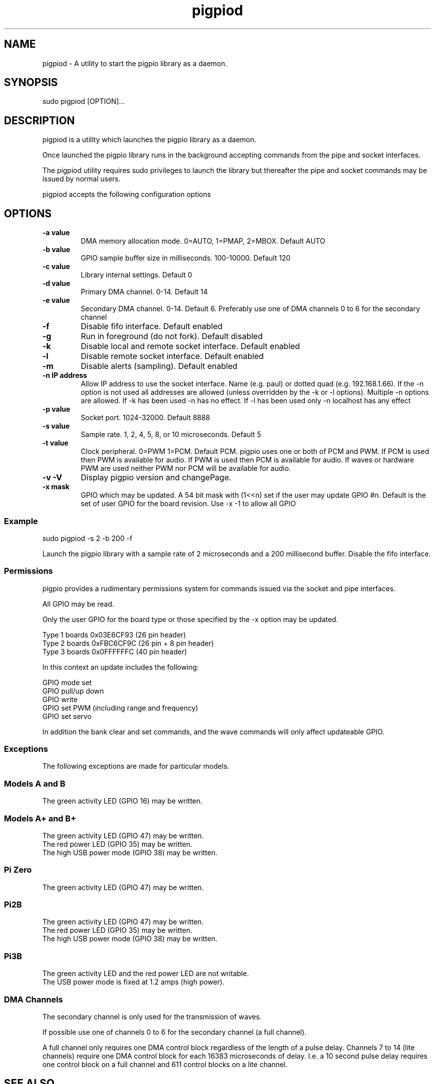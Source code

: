
." Process this file with
." groff -man -Tascii pigpiod.1
."
.TH pigpiod 1 2012-2018 Linux "pigpio archive"
.SH NAME
pigpiod - A utility to start the pigpio library as a daemon.

.SH SYNOPSIS

sudo pigpiod [OPTION]...
.SH DESCRIPTION


.ad l

.nh
pigpiod is a utility which launches the pigpio library as a daemon.
.br

.br
Once launched the pigpio library runs in the background accepting commands from the pipe and socket interfaces.
.br

.br
The pigpiod utility requires sudo privileges to launch the library but thereafter the pipe and socket commands may be issued by normal users.
.br

.br
pigpiod accepts the following configuration options
.br

.br
.SH OPTIONS

.IP "\fB-a value\fP"
DMA memory allocation mode.
0=AUTO, 1=PMAP, 2=MBOX.
Default AUTO
.
.IP "\fB-b value\fP"
GPIO sample buffer size in milliseconds.
100-10000.
Default 120
.
.IP "\fB-c value\fP"
Library internal settings.
.
Default 0
.
.IP "\fB-d value\fP"
Primary DMA channel.
0-14.
Default 14
.
.IP "\fB-e value\fP"
Secondary DMA channel.
0-14.
Default 6.  Preferably use one of DMA channels 0 to 6 for the secondary channel
.
.IP "\fB-f\fP"
Disable fifo interface.
.
Default enabled
.
.IP "\fB-g\fP"
Run in foreground (do not fork).
.
Default disabled
.
.IP "\fB-k\fP"
Disable local and remote socket interface.
.
Default enabled
.
.IP "\fB-l\fP"
Disable remote socket interface.
.
Default enabled
.
.IP "\fB-m\fP"
Disable alerts (sampling).
.
Default enabled
.
.IP "\fB-n IP address\fP"
Allow IP address to use the socket interface.
Name (e.g. paul) or dotted quad (e.g. 192.168.1.66).
If the -n option is not used all addresses are allowed (unless overridden by the -k or -l options).  Multiple -n options are allowed.  If -k has been used -n has no effect.  If -l has been used only -n localhost has any effect
.
.IP "\fB-p value\fP"
Socket port.
1024-32000.
Default 8888
.
.IP "\fB-s value\fP"
Sample rate.
1, 2, 4, 5, 8, or 10 microseconds.
Default 5
.
.IP "\fB-t value\fP"
Clock peripheral.
0=PWM 1=PCM.
Default PCM.  pigpio uses one or both of PCM and PWM.  If PCM is used then PWM is available for audio.  If PWM is used then PCM is available for audio.  If waves or hardware PWM are used neither PWM nor PCM will be available for audio.
.
.IP "\fB-v -V\fP"
Display pigpio version and changePage.
.

.
.IP "\fB-x mask\fP"
GPIO which may be updated.
A 54 bit mask with (1<<n) set if the user may update GPIO #n.
Default is the set of user GPIO for the board revision.  Use -x -1 to allow all GPIO
.
.br

.br
.SS Example
.br

.br

.EX
sudo pigpiod -s 2 -b 200 -f
.br

.EE

.br

.br
Launch the pigpio library with a sample rate of 2 microseconds and a 200 millisecond buffer.  Disable the fifo interface.

.br

.br
.SS Permissions
.br

.br
pigpio provides a rudimentary permissions system for commands issued via the socket and pipe interfaces.

.br

.br
All GPIO may be read.

.br

.br
Only the user GPIO for the board type or those specified by the -x option may be updated.

.br

.br

.EX
Type 1 boards 0x03E6CF93 (26 pin header)
.br
Type 2 boards 0xFBC6CF9C (26 pin + 8 pin header)
.br
Type 3 boards 0x0FFFFFFC (40 pin header)
.br

.EE

.br

.br
In this context an update includes the following:

.br

.br
GPIO mode set
.br
GPIO pull/up down
.br
GPIO write
.br
GPIO set PWM (including range and frequency)
.br
GPIO set servo

.br

.br
In addition the bank clear and set commands, and the wave commands will only
affect updateable GPIO.

.br

.br
.SS Exceptions
.br

.br
The following exceptions are made for particular models.

.br

.br
.SS Models A and B
.br

.br
The green activity LED (GPIO 16) may be written.
.br
.SS Models A+ and B+
.br

.br
The green activity LED (GPIO 47) may be written.
.br
The red power LED (GPIO 35) may be written.
.br
The high USB power mode (GPIO 38) may be written.
.br
.SS Pi Zero
.br

.br
The green activity LED (GPIO 47) may be written.
.br
.SS Pi2B
.br

.br
The green activity LED (GPIO 47) may be written.
.br
The red power LED (GPIO 35) may be written.
.br
The high USB power mode (GPIO 38) may be written.
.br
.SS Pi3B
.br

.br
The green activity LED and the red power LED are not writable.
.br
The USB power mode is fixed at 1.2 amps (high power).
.br

.br

.br
.SS DMA Channels
.br

.br
The secondary channel is only used for the transmission of waves.

.br

.br
If possible use one of channels 0 to 6 for the secondary channel (a full channel).

.br

.br
A full channel only requires one DMA control block regardless of the length of a pulse delay.  Channels 7 to 14 (lite channels) require one DMA control block for each 16383 microseconds of delay.  I.e. a 10 second pulse delay requires one control block on a full channel and 611 control blocks on a lite channel.

.br

.br

.SH SEE ALSO

pig2vcd(1), pigs(1), pigpio(3), pigpiod_if(3), pigpiod_if2(3)
.SH AUTHOR

joan@abyz.me.uk
